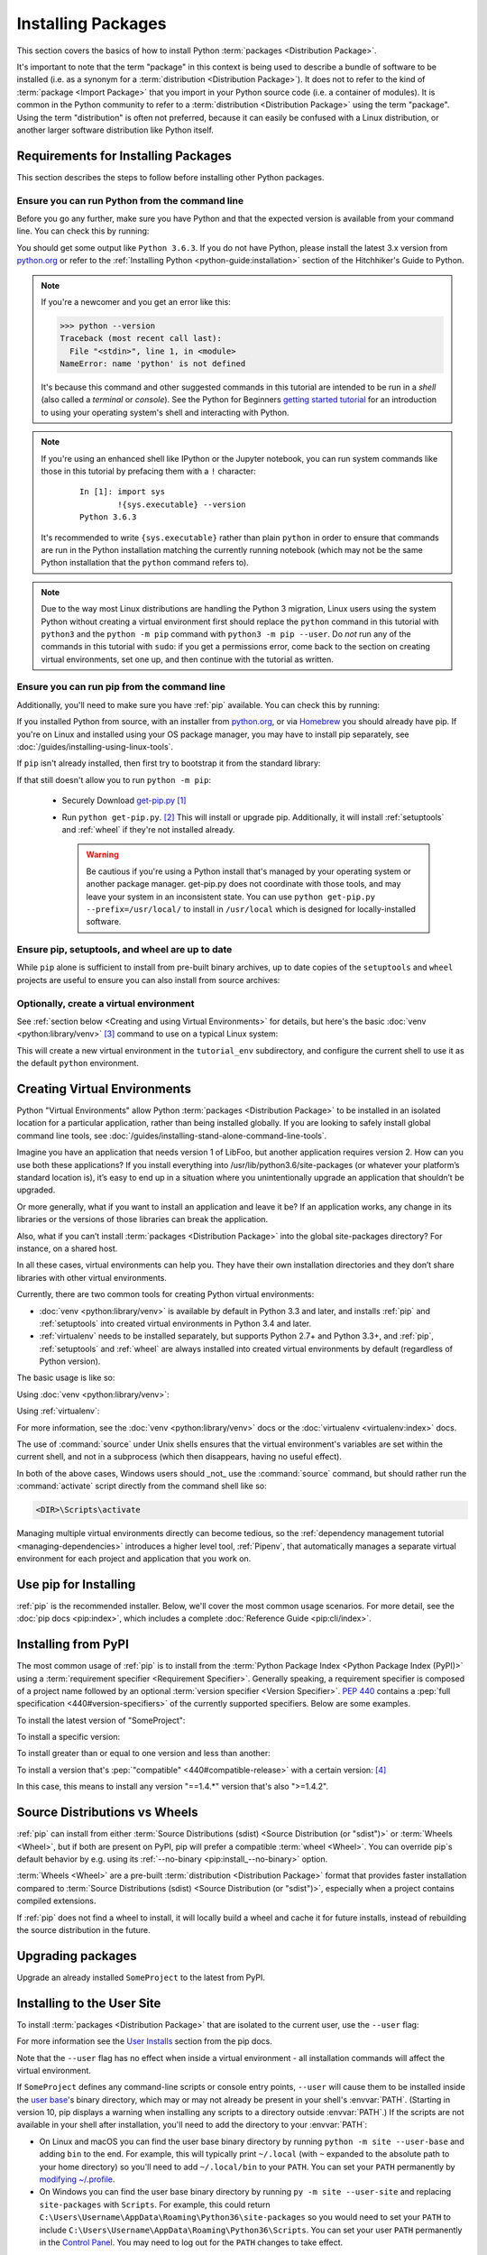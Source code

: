 .. _installing-packages:

===================
Installing Packages
===================

This section covers the basics of how to install Python :term:`packages
<Distribution Package>`.

It's important to note that the term "package" in this context is being used to
describe a bundle of software to be installed (i.e. as a synonym for a
:term:`distribution <Distribution Package>`). It does not to refer to the kind
of :term:`package <Import Package>` that you import in your Python source code
(i.e. a container of modules). It is common in the Python community to refer to
a :term:`distribution <Distribution Package>` using the term "package".  Using
the term "distribution" is often not preferred, because it can easily be
confused with a Linux distribution, or another larger software distribution
like Python itself.

.. _installing_requirements:

Requirements for Installing Packages
====================================

This section describes the steps to follow before installing other Python
packages.


Ensure you can run Python from the command line
-----------------------------------------------

Before you go any further, make sure you have Python and that the expected
version is available from your command line. You can check this by running:

.. tab:: Unix/macOS

    .. code-block:: bash

        python3 --version

.. tab:: Windows

    .. code-block:: bat

        py --version


You should get some output like ``Python 3.6.3``. If you do not have Python,
please install the latest 3.x version from `python.org`_ or refer to the
:ref:`Installing Python <python-guide:installation>` section of the Hitchhiker's Guide to Python.

.. Note:: If you're a newcomer and you get an error like this:

    .. code-block:: python

        >>> python --version
        Traceback (most recent call last):
          File "<stdin>", line 1, in <module>
        NameError: name 'python' is not defined

    It's because this command and other suggested commands in this tutorial
    are intended to be run in a *shell* (also called a *terminal* or
    *console*). See the Python for Beginners `getting started tutorial`_ for
    an introduction to using your operating system's shell and interacting with
    Python.

.. Note:: If you're using an enhanced shell like IPython or the Jupyter
   notebook, you can run system commands like those in this tutorial by
   prefacing them with a ``!`` character:

    ::

        In [1]: import sys
                !{sys.executable} --version
        Python 3.6.3

   It's recommended to write ``{sys.executable}`` rather than plain ``python`` in
   order to ensure that commands are run in the Python installation matching
   the currently running notebook (which may not be the same Python
   installation that the ``python`` command refers to).

.. Note:: Due to the way most Linux distributions are handling the Python 3
   migration, Linux users using the system Python without creating a virtual
   environment first should replace the ``python`` command in this tutorial
   with ``python3`` and the ``python -m pip`` command with ``python3 -m pip --user``. Do *not*
   run any of the commands in this tutorial with ``sudo``: if you get a
   permissions error, come back to the section on creating virtual environments,
   set one up, and then continue with the tutorial as written.

.. _getting started tutorial: https://opentechschool.github.io/python-beginners/en/getting_started.html#what-is-python-exactly
.. _python.org: https://www.python.org

Ensure you can run pip from the command line
--------------------------------------------

Additionally, you'll need to make sure you have :ref:`pip` available. You can
check this by running:

.. tab:: Unix/macOS

    .. code-block:: bash

        python3 -m pip --version

.. tab:: Windows

    .. code-block:: bat

        py -m pip --version

If you installed Python from source, with an installer from `python.org`_, or
via `Homebrew`_ you should already have pip. If you're on Linux and installed
using your OS package manager, you may have to install pip separately, see
:doc:`/guides/installing-using-linux-tools`.

.. _Homebrew: https://brew.sh

If ``pip`` isn't already installed, then first try to bootstrap it from the
standard library:

.. tab:: Unix/macOS

    .. code-block:: bash

        python3 -m ensurepip --default-pip

.. tab:: Windows

    .. code-block:: bat

        py -m ensurepip --default-pip

If that still doesn't allow you to run ``python -m pip``:

 * Securely Download `get-pip.py
   <https://bootstrap.pypa.io/get-pip.py>`_ [1]_

 * Run ``python get-pip.py``. [2]_  This will install or upgrade pip.
   Additionally, it will install :ref:`setuptools` and :ref:`wheel` if they're
   not installed already.

   .. warning::

      Be cautious if you're using a Python install that's managed by your
      operating system or another package manager. get-pip.py does not
      coordinate with those tools, and may leave your system in an
      inconsistent state. You can use ``python get-pip.py --prefix=/usr/local/``
      to install in ``/usr/local`` which is designed for locally-installed
      software.


Ensure pip, setuptools, and wheel are up to date
------------------------------------------------

While ``pip`` alone is sufficient to install from pre-built binary archives,
up to date copies of the ``setuptools`` and ``wheel`` projects are useful
to ensure you can also install from source archives:

.. tab:: Unix/macOS

    .. code-block:: bash

        python3 -m pip install --upgrade pip setuptools wheel

.. tab:: Windows

    .. code-block:: bat

        py -m pip install --upgrade pip setuptools wheel

Optionally, create a virtual environment
----------------------------------------

See :ref:`section below <Creating and using Virtual Environments>` for details,
but here's the basic :doc:`venv <python:library/venv>` [3]_ command to use on a typical Linux system:

.. tab:: Unix/macOS

    .. code-block:: bash

        python3 -m venv tutorial_env
        source tutorial_env/bin/activate

.. tab:: Windows

    .. code-block:: bat

        py -m venv tutorial_env
        tutorial_env\Scripts\activate

This will create a new virtual environment in the ``tutorial_env`` subdirectory,
and configure the current shell to use it as the default ``python`` environment.


.. _Creating and using Virtual Environments:

Creating Virtual Environments
=============================

Python "Virtual Environments" allow Python :term:`packages <Distribution
Package>` to be installed in an isolated location for a particular application,
rather than being installed globally. If you are looking to safely install
global command line tools,
see :doc:`/guides/installing-stand-alone-command-line-tools`.

Imagine you have an application that needs version 1 of LibFoo, but another
application requires version 2. How can you use both these applications? If you
install everything into /usr/lib/python3.6/site-packages (or whatever your
platform’s standard location is), it’s easy to end up in a situation where you
unintentionally upgrade an application that shouldn’t be upgraded.

Or more generally, what if you want to install an application and leave it be?
If an application works, any change in its libraries or the versions of those
libraries can break the application.

Also, what if you can’t install :term:`packages <Distribution Package>` into the
global site-packages directory? For instance, on a shared host.

In all these cases, virtual environments can help you. They have their own
installation directories and they don’t share libraries with other virtual
environments.

Currently, there are two common tools for creating Python virtual environments:

* :doc:`venv <python:library/venv>` is available by default in Python 3.3 and later, and installs
  :ref:`pip` and :ref:`setuptools` into created virtual environments in
  Python 3.4 and later.
* :ref:`virtualenv` needs to be installed separately, but supports Python 2.7+
  and Python 3.3+, and :ref:`pip`, :ref:`setuptools` and :ref:`wheel` are
  always installed into created virtual environments by default (regardless of
  Python version).

The basic usage is like so:

Using :doc:`venv <python:library/venv>`:

.. tab:: Unix/macOS

    .. code-block:: bash

        python3 -m venv <DIR>
        source <DIR>/bin/activate

.. tab:: Windows

    .. code-block:: bat

        py -m venv <DIR>
        <DIR>\Scripts\activate

Using :ref:`virtualenv`:

.. tab:: Unix/macOS

    .. code-block:: bash

        python3 -m virtualenv <DIR>
        source <DIR>/bin/activate

.. tab:: Windows

    .. code-block:: bat

        virtualenv <DIR>
        <DIR>\Scripts\activate

For more information, see the :doc:`venv <python:library/venv>` docs or
the :doc:`virtualenv <virtualenv:index>` docs.

The use of :command:`source` under Unix shells ensures
that the virtual environment's variables are set within the current
shell, and not in a subprocess (which then disappears, having no
useful effect).

In both of the above cases, Windows users should _not_ use the
:command:`source` command, but should rather run the :command:`activate`
script directly from the command shell like so:

.. code-block:: bat

   <DIR>\Scripts\activate



Managing multiple virtual environments directly can become tedious, so the
:ref:`dependency management tutorial <managing-dependencies>` introduces a
higher level tool, :ref:`Pipenv`, that automatically manages a separate
virtual environment for each project and application that you work on.


Use pip for Installing
======================

:ref:`pip` is the recommended installer.  Below, we'll cover the most common
usage scenarios. For more detail, see the :doc:`pip docs <pip:index>`,
which includes a complete :doc:`Reference Guide <pip:cli/index>`.


Installing from PyPI
====================

The most common usage of :ref:`pip` is to install from the :term:`Python Package
Index <Python Package Index (PyPI)>` using a :term:`requirement specifier
<Requirement Specifier>`. Generally speaking, a requirement specifier is
composed of a project name followed by an optional :term:`version specifier
<Version Specifier>`.  :pep:`440` contains a :pep:`full
specification <440#version-specifiers>`
of the currently supported specifiers. Below are some examples.

To install the latest version of "SomeProject":

.. tab:: Unix/macOS

    .. code-block:: bash

        python3 -m pip install "SomeProject"

.. tab:: Windows

    .. code-block:: bat

        py -m pip install "SomeProject"

To install a specific version:

.. tab:: Unix/macOS

    .. code-block:: bash

        python3 -m pip install "SomeProject==1.4"

.. tab:: Windows

    .. code-block:: bat

        py -m pip install "SomeProject==1.4"

To install greater than or equal to one version and less than another:

.. tab:: Unix/macOS

    .. code-block:: bash

        python3 -m pip install "SomeProject>=1,<2"

.. tab:: Windows

    .. code-block:: bat

        py -m pip install "SomeProject>=1,<2"


To install a version that's :pep:`"compatible" <440#compatible-release>`
with a certain version: [4]_

.. tab:: Unix/macOS

    .. code-block:: bash

        python3 -m pip install "SomeProject~=1.4.2"

.. tab:: Windows

    .. code-block:: bat

        py -m pip install "SomeProject~=1.4.2"

In this case, this means to install any version "==1.4.*" version that's also
">=1.4.2".


Source Distributions vs Wheels
==============================

:ref:`pip` can install from either :term:`Source Distributions (sdist) <Source
Distribution (or "sdist")>` or :term:`Wheels <Wheel>`, but if both are present
on PyPI, pip will prefer a compatible :term:`wheel <Wheel>`. You can override
pip`s default behavior by e.g. using its :ref:`--no-binary
<pip:install_--no-binary>` option.

:term:`Wheels <Wheel>` are a pre-built :term:`distribution <Distribution
Package>` format that provides faster installation compared to :term:`Source
Distributions (sdist) <Source Distribution (or "sdist")>`, especially when a
project contains compiled extensions.

If :ref:`pip` does not find a wheel to install, it will locally build a wheel
and cache it for future installs, instead of rebuilding the source distribution
in the future.


Upgrading packages
==================

Upgrade an already installed ``SomeProject`` to the latest from PyPI.

.. tab:: Unix/macOS

    .. code-block:: bash

        python3 -m pip install --upgrade SomeProject

.. tab:: Windows

    .. code-block:: bat

        py -m pip install --upgrade SomeProject

.. _`Installing to the User Site`:

Installing to the User Site
===========================

To install :term:`packages <Distribution Package>` that are isolated to the
current user, use the ``--user`` flag:

.. tab:: Unix/macOS

    .. code-block:: bash

        python3 -m pip install --user SomeProject

.. tab:: Windows

    .. code-block:: bat

        py -m pip install --user SomeProject

For more information see the `User Installs
<https://pip.pypa.io/en/latest/user_guide/#user-installs>`_ section
from the pip docs.

Note that the ``--user`` flag has no effect when inside a virtual environment
- all installation commands will affect the virtual environment.

If ``SomeProject`` defines any command-line scripts or console entry points,
``--user`` will cause them to be installed inside the `user base`_'s binary
directory, which may or may not already be present in your shell's
:envvar:`PATH`.  (Starting in version 10, pip displays a warning when
installing any scripts to a directory outside :envvar:`PATH`.)  If the scripts
are not available in your shell after installation, you'll need to add the
directory to your :envvar:`PATH`:

- On Linux and macOS you can find the user base binary directory by running
  ``python -m site --user-base`` and adding ``bin`` to the end. For example,
  this will typically print ``~/.local`` (with ``~`` expanded to the absolute
  path to your home directory) so you'll need to add ``~/.local/bin`` to your
  ``PATH``.  You can set your ``PATH`` permanently by `modifying ~/.profile`_.

- On Windows you can find the user base binary directory by running ``py -m
  site --user-site`` and replacing ``site-packages`` with ``Scripts``. For
  example, this could return
  ``C:\Users\Username\AppData\Roaming\Python36\site-packages`` so you would
  need to set your ``PATH`` to include
  ``C:\Users\Username\AppData\Roaming\Python36\Scripts``. You can set your user
  ``PATH`` permanently in the `Control Panel`_. You may need to log out for the
  ``PATH`` changes to take effect.

.. _user base: https://docs.python.org/3/library/site.html#site.USER_BASE
.. _modifying ~/.profile: https://stackoverflow.com/a/14638025
.. _Control Panel: https://docs.microsoft.com/en-us/windows/win32/shell/user-environment-variables?redirectedfrom=MSDN

Requirements files
==================

Install a list of requirements specified in a :ref:`Requirements File
<pip:Requirements Files>`.

.. tab:: Unix/macOS

    .. code-block:: bash

        python3 -m pip install -r requirements.txt

.. tab:: Windows

    .. code-block:: bat

        py -m pip install -r requirements.txt

Installing from VCS
===================

Install a project from VCS in "editable" mode.  For a full breakdown of the
syntax, see pip's section on :ref:`VCS Support <pip:VCS Support>`.

.. tab:: Unix/macOS

    .. code-block:: bash

        python3 -m pip install -e git+https://git.repo/some_pkg.git#egg=SomeProject          # from git
        python3 -m pip install -e hg+https://hg.repo/some_pkg#egg=SomeProject                # from mercurial
        python3 -m pip install -e svn+svn://svn.repo/some_pkg/trunk/#egg=SomeProject         # from svn
        python3 -m pip install -e git+https://git.repo/some_pkg.git@feature#egg=SomeProject  # from a branch

.. tab:: Windows

    .. code-block:: bat

        py -m pip install -e git+https://git.repo/some_pkg.git#egg=SomeProject          # from git
        py -m pip install -e hg+https://hg.repo/some_pkg#egg=SomeProject                # from mercurial
        py -m pip install -e svn+svn://svn.repo/some_pkg/trunk/#egg=SomeProject         # from svn
        py -m pip install -e git+https://git.repo/some_pkg.git@feature#egg=SomeProject  # from a branch

Installing from other Indexes
=============================

Install from an alternate index

.. tab:: Unix/macOS

    .. code-block:: bash

        python3 -m pip install --index-url http://my.package.repo/simple/ SomeProject

.. tab:: Windows

    .. code-block:: bat

        py -m pip install --index-url http://my.package.repo/simple/ SomeProject

Search an additional index during install, in addition to :term:`PyPI <Python
Package Index (PyPI)>`

.. tab:: Unix/macOS

    .. code-block:: bash

        python3 -m pip install --extra-index-url http://my.package.repo/simple SomeProject

.. tab:: Windows

    .. code-block:: bat

        py -m pip install --extra-index-url http://my.package.repo/simple SomeProject

Installing from a local src tree
================================


Installing from local src in
:doc:`Development Mode <setuptools:userguide/development_mode>`,
i.e. in such a way that the project appears to be installed, but yet is
still editable from the src tree.

.. tab:: Unix/macOS

    .. code-block:: bash

        python3 -m pip install -e <path>

.. tab:: Windows

    .. code-block:: bat

        py -m pip install -e <path>

You can also install normally from src

.. tab:: Unix/macOS

    .. code-block:: bash

        python3 -m pip install <path>

.. tab:: Windows

    .. code-block:: bat

        py -m pip install <path>

Installing from local archives
==============================

Install a particular source archive file.

.. tab:: Unix/macOS

    .. code-block:: bash

        python3 -m pip install ./downloads/SomeProject-1.0.4.tar.gz

.. tab:: Windows

    .. code-block:: bat

        py -m pip install ./downloads/SomeProject-1.0.4.tar.gz

Install from a local directory containing archives (and don't check :term:`PyPI
<Python Package Index (PyPI)>`)

.. tab:: Unix/macOS

    .. code-block:: bash

        python3 -m pip install --no-index --find-links=file:///local/dir/ SomeProject
        python3 -m pip install --no-index --find-links=/local/dir/ SomeProject
        python3 -m pip install --no-index --find-links=relative/dir/ SomeProject

.. tab:: Windows

    .. code-block:: bat

        py -m pip install --no-index --find-links=file:///local/dir/ SomeProject
        py -m pip install --no-index --find-links=/local/dir/ SomeProject
        py -m pip install --no-index --find-links=relative/dir/ SomeProject

Installing from other sources
=============================

To install from other data sources (for example Amazon S3 storage) you can
create a helper application that presents the data in a :pep:`503` compliant
index format, and use the ``--extra-index-url`` flag to direct pip to use
that index.

.. code-block:: bash

   ./s3helper --port=7777
   python -m pip install --extra-index-url http://localhost:7777 SomeProject


Installing Prereleases
======================

Find pre-release and development versions, in addition to stable versions.  By
default, pip only finds stable versions.

.. tab:: Unix/macOS

    .. code-block:: bash

        python3 -m pip install --pre SomeProject

.. tab:: Windows

    .. code-block:: bat

        py -m pip install --pre SomeProject

Installing Setuptools "Extras"
==============================

Install `setuptools extras`_.

.. tab:: Unix/macOS

    .. code-block:: bash

        python3 -m pip install SomePackage[PDF]
        python3 -m pip install SomePackage[PDF]==3.0
        python3 -m pip install -e .[PDF]  # editable project in current directory

.. tab:: Windows

    .. code-block:: bat

        py -m pip install SomePackage[PDF]
        py -m pip install SomePackage[PDF]==3.0
        py -m pip install -e .[PDF]  # editable project in current directory

----

.. [1] "Secure" in this context means using a modern browser or a
       tool like :command:`curl` that verifies SSL certificates when
       downloading from https URLs.

.. [2] Depending on your platform, this may require root or Administrator
       access. :ref:`pip` is currently considering changing this by `making user
       installs the default behavior
       <https://github.com/pypa/pip/issues/1668>`_.

.. [3] Beginning with Python 3.4, ``venv`` (a stdlib alternative to
       :ref:`virtualenv`) will create virtualenv environments with ``pip``
       pre-installed, thereby making it an equal alternative to
       :ref:`virtualenv`.

.. [4] The compatible release specifier was accepted in :pep:`440`
       and support was released in :ref:`setuptools` v8.0 and
       :ref:`pip` v6.0

.. _setuptools extras: https://setuptools.readthedocs.io/en/latest/userguide/dependency_management.html#optional-dependencies
